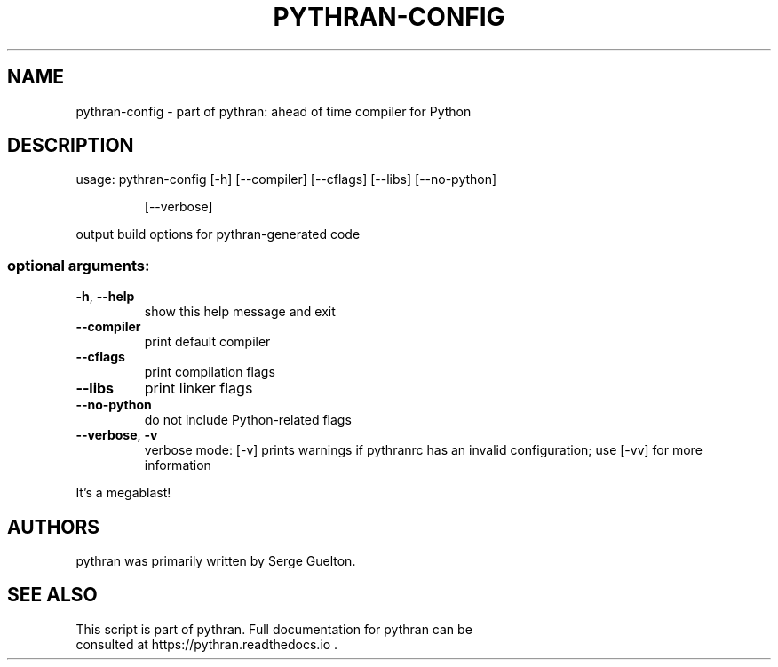 .\" DO NOT MODIFY THIS FILE!  It was generated by help2man 1.48.1.
.TH PYTHRAN-CONFIG "1" "September 2021" "pythran-config 0.10.0+ds" "User Commands"
.SH NAME
pythran-config \- part of pythran: ahead of time compiler for Python
.SH DESCRIPTION
usage: pythran\-config [\-h] [\-\-compiler] [\-\-cflags] [\-\-libs] [\-\-no\-python]
.IP
[\-\-verbose]
.PP
output build options for pythran\-generated code
.SS "optional arguments:"
.TP
\fB\-h\fR, \fB\-\-help\fR
show this help message and exit
.TP
\fB\-\-compiler\fR
print default compiler
.TP
\fB\-\-cflags\fR
print compilation flags
.TP
\fB\-\-libs\fR
print linker flags
.TP
\fB\-\-no\-python\fR
do not include Python\-related flags
.TP
\fB\-\-verbose\fR, \fB\-v\fR
verbose mode: [\-v] prints warnings if pythranrc has an
invalid configuration; use [\-vv] for more information
.PP
It's a megablast!
.SH AUTHORS
 pythran was primarily written by Serge Guelton.
.SH "SEE ALSO"
 This script is part of pythran. Full documentation for pythran can be
 consulted at https://pythran.readthedocs.io .
